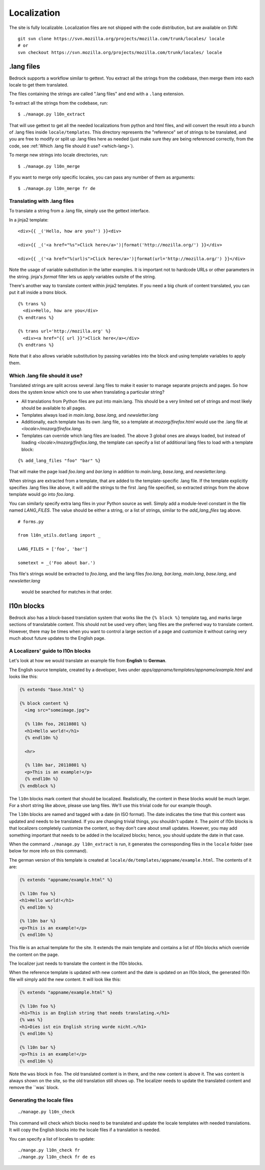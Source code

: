 .. _l10n:

============
Localization
============

The site is fully localizable. Localization files are not shipped with the code
distribution, but are available on SVN::

    git svn clone https://svn.mozilla.org/projects/mozilla.com/trunk/locales/ locale
    # or
    svn checkout https://svn.mozilla.org/projects/mozilla.com/trunk/locales/ locale

.lang files
-----------

Bedrock supports a workflow similar to gettext. You extract all the
strings from the codebase, then merge them into each locale to get
them translated.

The files containing the strings are called ".lang files" and end with
a ``.lang`` extension.

To extract all the strings from the codebase, run:

::

    $ ./manage.py l10n_extract

That will use gettext to get all the needed localizations from python
and html files, and will convert the result into a bunch of .lang
files inside ``locale/templates``. This directory represents the
"reference" set of strings to be translated, and you are free to
modify or split up .lang files here as needed (just make sure they are
being referenced correctly, from the code, see
:ref:`Which .lang file should it use? <which-lang>`).

To merge new strings into locale directories, run:

::

    $ ./manage.py l10n_merge

If you want to merge only specific locales, you can pass any number of
them as arguments:

::

    $ ./manage.py l10n_merge fr de


.. _using-lang:

Translating with .lang files
~~~~~~~~~~~~~~~~~~~~~~~~~~~~

To translate a string from a .lang file, simply use the gettext interface.

In a jinja2 template:

::

    <div>{{ _('Hello, how are you?') }}<div>

    <div>{{ _('<a href="%s">Click here</a>')|format('http://mozilla.org/') }}</div>

    <div>{{ _('<a href="%(url)s">Click here</a>')|format(url='http://mozilla.org/') }}</div>

Note the usage of variable substitution in the latter examples. It is
important not to hardcode URLs or other parameters in the string.
jinja's `format` filter lets us apply variables outsite of the string.

There's another way to translate content within jinja2 templates. If
you need a big chunk of content translated, you can put it all inside
a `trans` block.

::

    {% trans %}
      <div>Hello, how are you</div>
    {% endtrans %}

    {% trans url='http://mozilla.org' %}
      <div><a href="{{ url }}">Click here</a></div>
    {% endtrans %}

Note that it also allows variable substitution by passing variables
into the block and using template variables to apply them.

.. _which-lang:

Which .lang file should it use?
~~~~~~~~~~~~~~~~~~~~~~~~~~~~~~~

Translated strings are split across several .lang files to make it
easier to manage separate projects and pages. So how does the system
know which one to use when translating a particular string?

* All translations from Python files are put into main.lang. This
  should be a very limited set of strings and most likely should be
  available to all pages.
* Templates always load in `main.lang`, `base.lang`, and `newsletter.lang`
* Additionally, each template has its own .lang file, so a template at
  `mozorg/firefox.html` would use the .lang file at
  `<locale>/mozorg/firefox.lang`.
* Templates can override which lang files are loaded. The above 3
  global ones are always loaded, but instead of loading
  `<locale>/mozorg/firefox.lang`, the template can specify a list of
  additional lang files to load with a template block:

::

    {% add_lang_files "foo" "bar" %}

That will make the page load `foo.lang` and `bar.lang` in addition to
`main.lang`, `base.lang`, and `newsletter.lang`.

When strings are extracted from a template, that are added to the
template-specific .lang file. If the template explicitly specifies
.lang files like above, it will add the strings to the first .lang
file specified, so extracted strings from the above template would go
into `foo.lang`.

You can similarly specify extra lang files in your Python source as well.
Simply add a module-level constant in the file named `LANG_FILES`. The
value should be either a string, or a list of strings, similar to the
`add_lang_files` tag above.

::

    # forms.py

    from l10n_utils.dotlang import _

    LANG_FILES = ['foo', 'bar']

    sometext = _('Foo about bar.')

This file's strings would be extracted to `foo.lang`, and the lang files
`foo.lang`, `bar.lang`, `main.lang`, `base.lang`, and `newsletter.lang`
 would be searched for matches in that order.

l10n blocks
------------------

Bedrock also has a block-based translation system that works like the
``{% block %}`` template tag, and marks large sections of translatable
content. This should not be used very often; lang files are the
preferred way to translate content. However, there may be times when
you want to control a large section of a page and customize it
without caring very much about future updates to the English page.

A Localizers' guide to l10n blocks
~~~~~~~~~~~~~~~~~~~~~~~~~~~~~~~~~~

Let's look at how we would translate an example file from **English** to
**German**.

The English source template, created by a developer, lives under
`apps/appname/templates/appname/example.html` and looks like this:

.. code-block:: jinja

    {% extends "base.html" %}

    {% block content %}
      <img src="someimage.jpg">

      {% l10n foo, 20110801 %}
      <h1>Hello world!</h1>
      {% endl10n %}

      <hr>

      {% l10n bar, 20110801 %}
      <p>This is an example!</p>
      {% endl10n %}
    {% endblock %}

The ``l10n`` blocks mark content that should be localized.
Realistically, the content in these blocks would be much larger. For a
short string like above, please use lang files. We'll use this trivial
code for our example though.

The ``l10n`` blocks are named and tagged with a date (in ISO format).
The date indicates the time that this content was updated and needs to
be translated. If you are changing trivial things, you shouldn't
update it. The point of l10n blocks is that localizers completely
customize the content, so they don't care about small updates.
However, you may add something important that needs to be added in the
localized blocks; hence, you should update the date in that case.

When the command ``./manage.py l10n_extract`` is run, it generates
the corresponding files in the ``locale`` folder (see below for more
info on this command).

The german version of this template is created at
``locale/de/templates/appname/example.html``. The contents of it are:

.. code-block:: jinja

    {% extends "appname/example.html" %}

    {% l10n foo %}
    <h1>Hello world!</h1>
    {% endl10n %}

    {% l10n bar %}
    <p>This is an example!</p>
    {% endl10n %}

This file is an actual template for the site. It extends the main
template and contains a list of l10n blocks which override the content
on the page.

The localizer just needs to translate the content in the l10n blocks.

When the reference template is updated with new content and the date
is updated on an l10n block, the generated l10n file will simply add
the new content. It will look like this:

.. code-block:: jinja

    {% extends "appname/example.html" %}

    {% l10n foo %}
    <h1>This is an English string that needs translating.</h1>
    {% was %}
    <h1>Dies ist ein English string wurde nicht.</h1>
    {% endl10n %}

    {% l10n bar %}
    <p>This is an example!</p>
    {% endl10n %}

Note the ``was`` block in ``foo``. The old translated content is in
there, and the new content is above it. The ``was`` content is always
shown on the site, so the old translation still shows up. The
localizer needs to update the translated content and remove the ``was`
block.

Generating the locale files
~~~~~~~~~~~~~~~~~~~~~~~~~~~
::

    ./manage.py l10n_check

This command will check which blocks need to be translated and update
the locale templates with needed translations. It will copy the
English blocks into the locale files if a translation is needed.

You can specify a list of locales to update::

    ./mange.py l10n_check fr
    ./mange.py l10n_check fr de es
